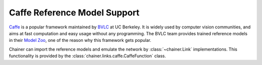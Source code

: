 Caffe Reference Model Support
=============================

.. module:: chainer.links.caffe

`Caffe <http://caffe.berkeleyvision.org/>`_ is a popular framework maintained by `BVLC <http://bvlc.eecs.berkeley.edu/>`_ at UC Berkeley.
It is widely used by computer vision communities, and aims at fast computation and easy usage without any programming.
The BVLC team provides trained reference models in their `Model Zoo <http://caffe.berkeleyvision.org/model_zoo.html>`_, one of the reason why this framework gets popular.

Chainer can import the reference models and emulate the network by :class:`~chainer.Link` implementations.
This functionality is provided by the :class:`chainer.links.caffe.CaffeFunction` class.

.. autosummary::
   :toctree: generated/
   :nosignatures:

   chainer.links.caffe.CaffeFunction
   chainer.caffe_export
